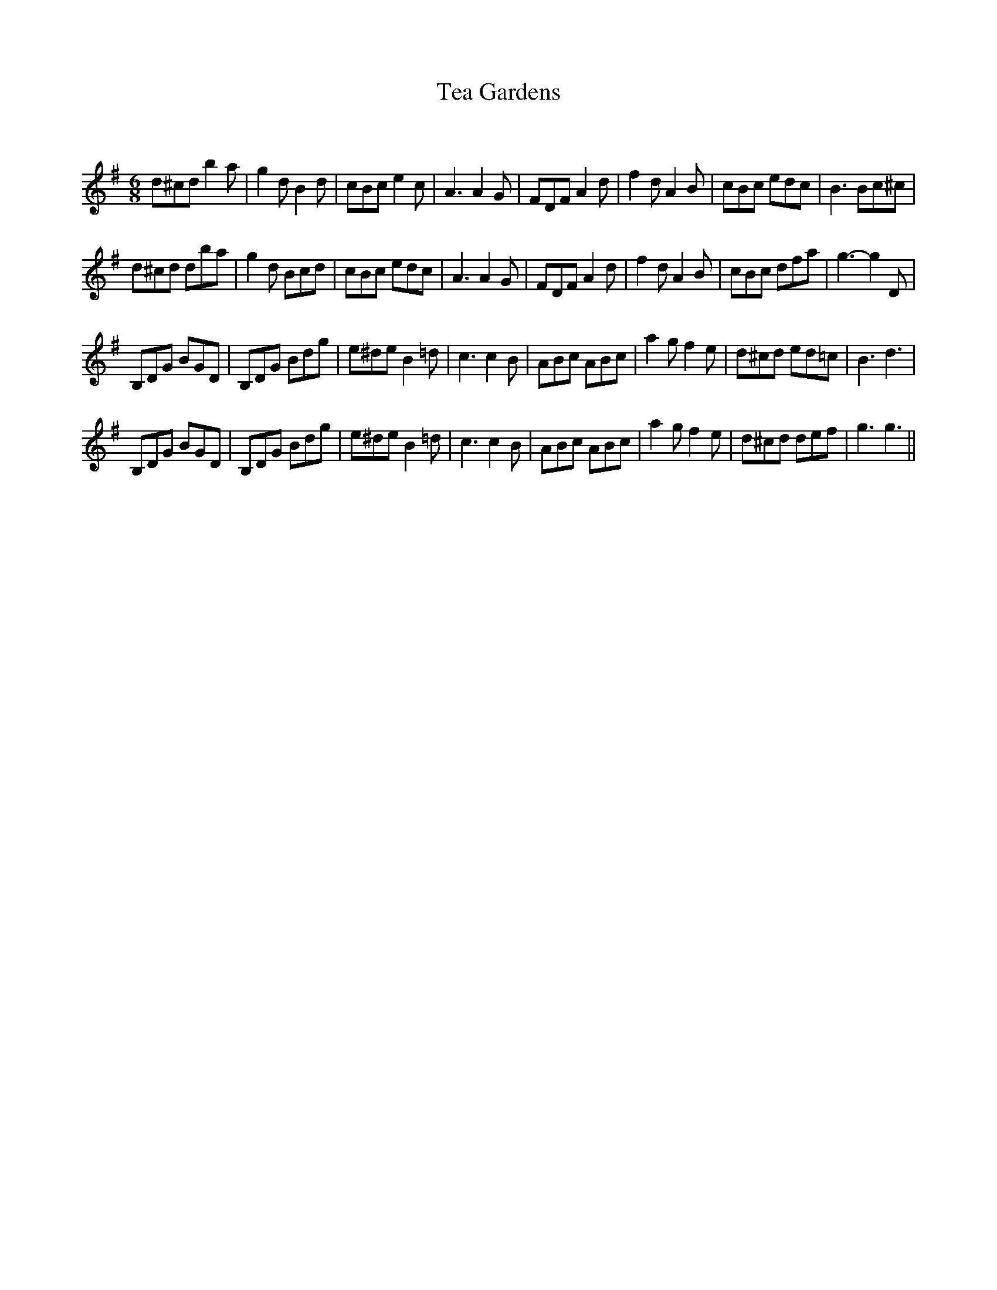 X:1
T: Tea Gardens
C:
R:Jig
Q:180
K:G
M:6/8
L:1/16
d2^c2d2 b4a2|g4d2 B4d2|c2B2c2 e4c2|A6 A4G2|F2D2F2 A4d2|f4d2 A4B2|c2B2c2 e2d2c2|B6 B2c2^c2|
d2^c2d2 d2b2a2|g4d2 B2c2d2|c2B2c2 e2d2c2|A6 A4G2|F2D2F2 A4d2|f4d2 A4B2|c2B2c2 d2f2a2|g6-g4D2|
B,2D2G2 B2G2D2|B,2D2G2 B2d2g2|e2^d2e2 B4=d2|c6 c4B2|A2B2c2 A2B2c2|a4g2 f4e2|d2^c2d2 e2d2=c2|B6d6|
B,2D2G2 B2G2D2|B,2D2G2 B2d2g2|e2^d2e2 B4=d2|c6 c4B2|A2B2c2 A2B2c2|a4g2 f4e2|d2^c2d2 d2e2f2|g6g6||
